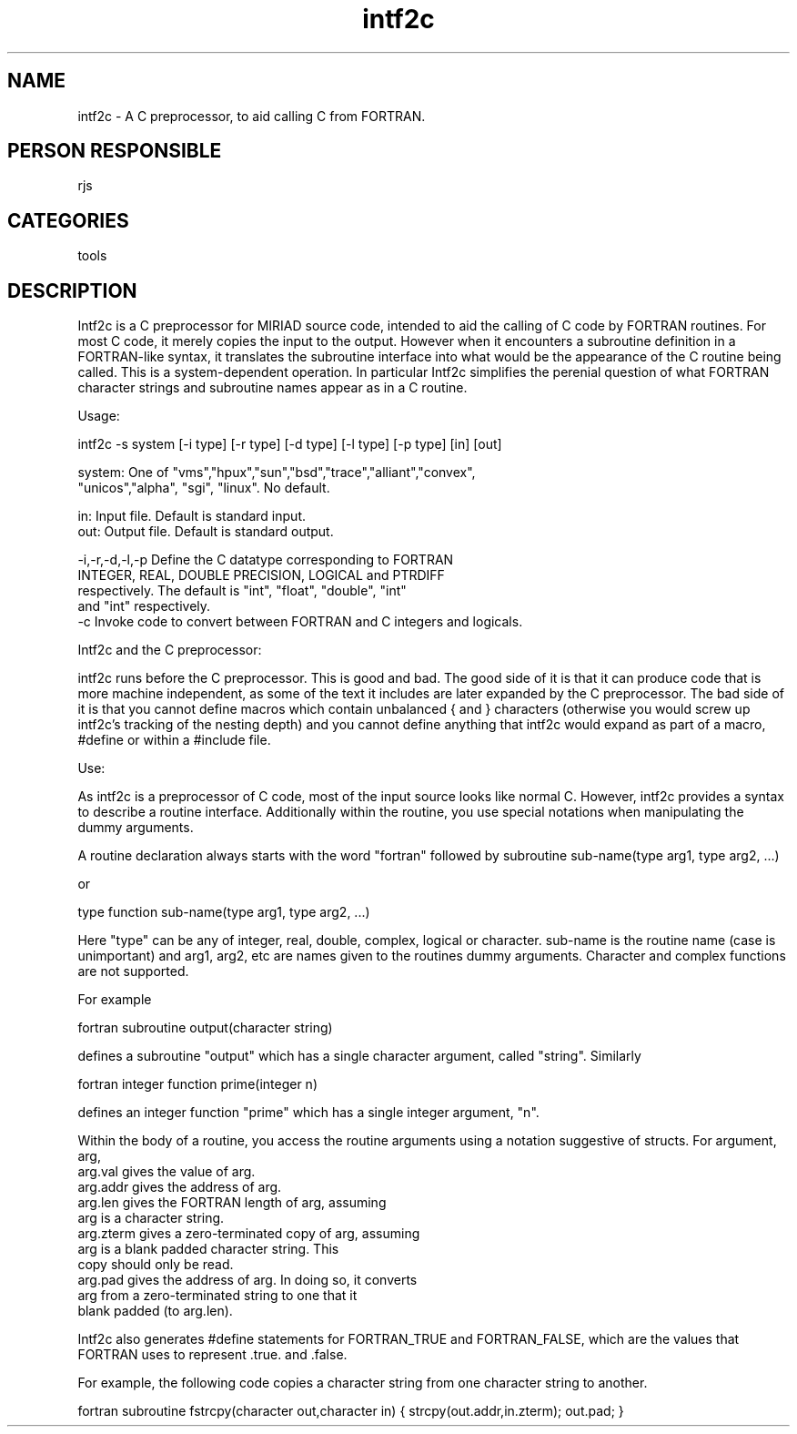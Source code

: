 .TH intf2c 1
.SH NAME
intf2c - A C preprocessor, to aid calling C from FORTRAN.
.SH PERSON RESPONSIBLE
rjs
.SH CATEGORIES
tools
.SH DESCRIPTION
Intf2c is a C preprocessor for MIRIAD source code, intended to aid the
calling of C code by FORTRAN routines. For most C code, it merely
copies the input to the output. However when it encounters a subroutine
definition in a FORTRAN-like syntax, it translates the subroutine
interface into what would be the appearance of the C routine being called.
This is a system-dependent operation. In particular Intf2c simplifies the
perenial question of what FORTRAN character strings and subroutine names
appear as in a C routine.
.sp
Usage:
.sp
intf2c -s system [-i type] [-r type] [-d type] [-l type] [-p type] [in] [out]
.sp
.nf
  system: One of "vms","hpux","sun","bsd","trace","alliant","convex",
          "unicos","alpha", "sgi", "linux". No default.
.fi
.sp
.nf
  in:     Input file. Default is standard input.
  out:    Output file. Default is standard output.
.fi
.sp
.nf
  -i,-r,-d,-l,-p Define the C datatype corresponding to FORTRAN
          INTEGER, REAL, DOUBLE PRECISION, LOGICAL and PTRDIFF
          respectively. The default is "int", "float", "double", "int"
          and "int" respectively.
  -c      Invoke code to convert between FORTRAN and C integers and logicals.
.fi
.sp
Intf2c and the C preprocessor:
.sp
intf2c runs before the C preprocessor. This is good and bad. The
good side of it is that it can produce code that is more machine
independent, as some of the text it includes are later expanded by
the C preprocessor. The bad side of it is that you cannot define
macros which contain unbalanced { and } characters (otherwise
you would screw up intf2c's tracking of the nesting depth) and you
cannot define anything that intf2c would expand as part of a macro, #define
or within a #include file.
.sp
Use:
.sp
As intf2c is a preprocessor of C code, most of the input source looks
like normal C. However, intf2c provides a syntax to describe a routine
interface. Additionally within the routine, you use special notations
when manipulating the dummy arguments.
.sp
A routine declaration always starts with the word "fortran" followed
by
subroutine sub-name(type arg1, type arg2, ...)
.sp
or
.sp
type function sub-name(type arg1, type arg2, ...)
.sp
Here "type" can be any of integer, real, double, complex, logical or
character. sub-name is the routine name (case is unimportant) and
arg1, arg2, etc are names given to the routines dummy arguments.
Character and complex functions are not supported.
.sp
For example
.sp
fortran subroutine output(character string)
.sp
defines a subroutine "output" which has a single character argument, called
"string". Similarly
.sp
fortran integer function prime(integer n)
.sp
defines an integer function "prime" which has a single integer argument, "n".
.sp
Within the body of a routine, you access the routine arguments using a
notation suggestive of structs. For argument, arg,
.nf
      arg.val         gives the value of arg.
      arg.addr        gives the address of arg.
      arg.len         gives the FORTRAN length of arg, assuming
                      arg is a character string.
      arg.zterm       gives a zero-terminated copy of arg, assuming
                      arg is a blank padded character string. This
                      copy should only be read.
      arg.pad         gives the address of arg. In doing so, it converts
                      arg from a zero-terminated string to one that it
                      blank padded (to arg.len).
.fi
.sp
Intf2c also generates #define statements for FORTRAN_TRUE and FORTRAN_FALSE,
which are the values that FORTRAN uses to represent .true. and .false.
.sp
For example, the following code copies a character string from one character
string to another.
.sp
fortran subroutine fstrcpy(character out,character in)
{
strcpy(out.addr,in.zterm);
out.pad;
}
.sp
.sp
